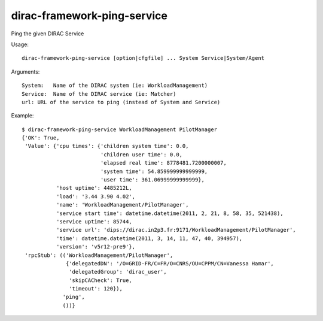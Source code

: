 .. _admin_dirac-framework-ping-service:

============================
dirac-framework-ping-service
============================

Ping the given DIRAC Service

Usage::

  dirac-framework-ping-service [option|cfgfile] ... System Service|System/Agent

Arguments::

  System:   Name of the DIRAC system (ie: WorkloadManagement)
  Service:  Name of the DIRAC service (ie: Matcher)
  url: URL of the service to ping (instead of System and Service)

Example::

  $ dirac-framework-ping-service WorkloadManagement PilotManager
  {'OK': True,
   'Value': {'cpu times': {'children system time': 0.0,
                           'children user time': 0.0,
                           'elapsed real time': 8778481.7200000007,
                           'system time': 54.859999999999999,
                           'user time': 361.06999999999999},
             'host uptime': 4485212L,
             'load': '3.44 3.90 4.02',
             'name': 'WorkloadManagement/PilotManager',
             'service start time': datetime.datetime(2011, 2, 21, 8, 58, 35, 521438),
             'service uptime': 85744,
             'service url': 'dips://dirac.in2p3.fr:9171/WorkloadManagement/PilotManager',
             'time': datetime.datetime(2011, 3, 14, 11, 47, 40, 394957),
             'version': 'v5r12-pre9'},
   'rpcStub': (('WorkloadManagement/PilotManager',
                {'delegatedDN': '/O=GRID-FR/C=FR/O=CNRS/OU=CPPM/CN=Vanessa Hamar',
                 'delegatedGroup': 'dirac_user',
                 'skipCACheck': True,
                 'timeout': 120}),
               'ping',
               ())}
